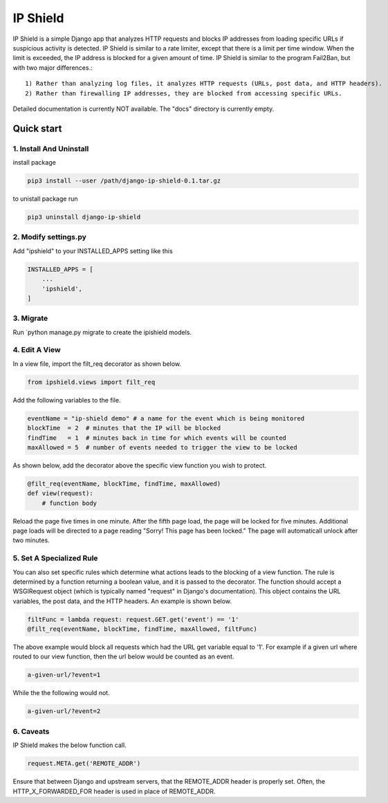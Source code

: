 =========
IP Shield
=========

IP Shield is a simple Django app that analyzes HTTP requests and blocks IP addresses from loading specific URLs if suspicious activity is detected. IP Shield is similar to a rate limiter, except that there is a limit per time window. When the limit is exceeded, the IP address is blocked for a given amount of time. IP Shield is similar to the program Fail2Ban, but with two major differences.::

    1) Rather than analyzing log files, it analyzes HTTP requests (URLs, post data, and HTTP headers).
    2) Rather than firewalling IP addresses, they are blocked from accessing specific URLs.

Detailed documentation is currently NOT available. The "docs" directory is currently empty.


Quick start
===========


1. Install And Uninstall
------------------------
install package

.. code-block:: sh

    pip3 install --user /path/django-ip-shield-0.1.tar.gz

to unistall package run

.. code-block:: sh

    pip3 uninstall django-ip-shield


2. Modify settings.py
---------------------
Add "ipshield" to your INSTALLED_APPS setting like this

.. code-block:: python

    INSTALLED_APPS = [
        ...
        'ipshield',
    ]


3. Migrate
----------
Run `python manage.py migrate to create the ipishield models.


4. Edit A View
--------------
In a view file, import the filt_req decorator as shown below.

.. code-block:: python

    from ipshield.views import filt_req

Add the following variables to the file.

.. code-block:: python

    eventName = "ip-shield demo" # a name for the event which is being monitored
    blockTime  = 2  # minutes that the IP will be blocked
    findTime   = 1  # minutes back in time for which events will be counted
    maxAllowed = 5  # number of events needed to trigger the view to be locked

As shown below, add the decorator above the specific view function you wish to protect.

.. code-block:: python

    @filt_req(eventName, blockTime, findTime, maxAllowed)
    def view(request):
        # function body

Reload the page five times in one minute. After the fifth page load, the page will be locked for five minutes. Additional page loads will be directed to a page reading "Sorry! This page has been locked." The page will automaticall unlock after two minutes.


5. Set A Specialized Rule
-------------------------
You can also set specific rules which determine what actions leads to the blocking of a view function. The rule is determined by a function returning a boolean value, and it is passed to the decorator. The function should accept a WSGIRequest object (which is typically named "request" in Django's documentation). This object contains the URL variables, the post data, and the HTTP headers. An example is shown below.

.. code-block:: python

    filtFunc = lambda request: request.GET.get('event') == '1'
    @filt_req(eventName, blockTime, findTime, maxAllowed, filtFunc)

The above example would block all requests which had the URL get variable equal to '1'. For example if a given url where routed to our view function, then the url below would be counted as an event.

.. code-block:: sh

    a-given-url/?event=1

While the the following would not.

.. code-block:: sh

    a-given-url/?event=2


6. Caveats
----------

IP Shield makes the below function call.

.. code-block:: python

    request.META.get('REMOTE_ADDR')

Ensure that between Django and upstream servers, that the REMOTE_ADDR header is properly set. Often, the HTTP_X_FORWARDED_FOR header is used in place of REMOTE_ADDR.

